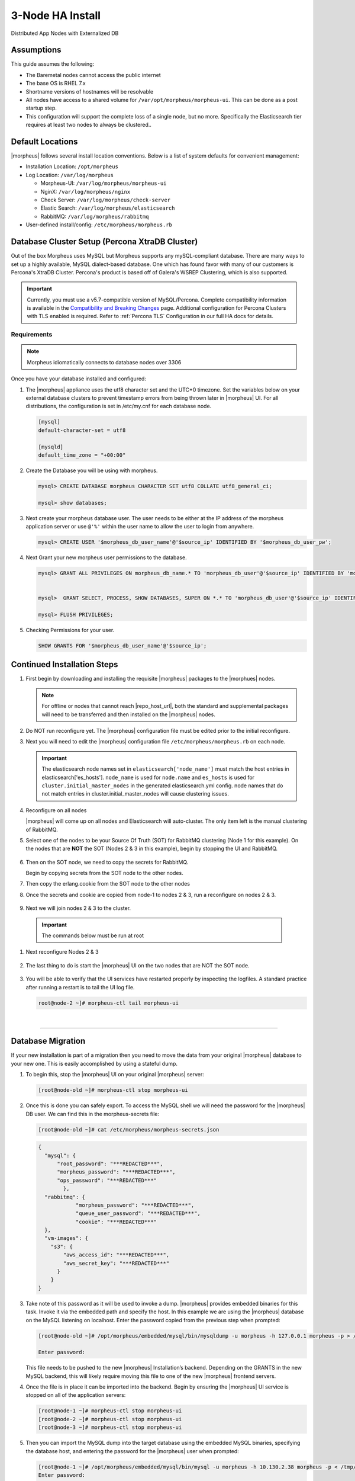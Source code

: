 .. _3nodeinstall:

3-Node HA Install
^^^^^^^^^^^^^^^^^

Distributed App Nodes with Externalized DB

Assumptions
```````````

This guide assumes the following:

- The Baremetal nodes cannot access the public internet
- The base OS is RHEL 7.x
- Shortname versions of hostnames will be resolvable
- All nodes have access to a shared volume for ``/var/opt/morpheus/morpheus-ui``. This can be done as a post startup step.
- This configuration will support the complete loss of a single node, but no more.  Specifically the Elasticsearch tier requires at least two nodes to always be clustered..

.. image:: /images/arch/morpheus-3node-arch-2.png
    :alt: Morpheus 3-Node HA Architecture

Default Locations
``````````````````

|morpheus| follows several install location conventions. Below is a list of system defaults for convenient management:

* Installation Location: ``/opt/morpheus``
* Log Location: ``/var/log/morpheus``

  * Morpheus-UI: ``/var/log/morpheus/morpheus-ui``
  * NginX: ``/var/log/morpheus/nginx``
  * Check Server: ``/var/log/morpheus/check-server``
  * Elastic Search: ``/var/log/morpheus/elasticsearch``
  * RabbitMQ: ``/var/log/morpheus/rabbitmq``

*  User-defined install/config: ``/etc/morpheus/morpheus.rb``

Database Cluster Setup (Percona XtraDB Cluster)
```````````````````````````````````````````````

Out of the box Morpheus uses MySQL but Morpheus supports any mySQL-compliant database. There are many ways to set up a highly available, MySQL dialect-based database. One which has found favor with many of our customers is Percona's XtraDB Cluster.  Percona's product is based off of Galera's WSREP Clustering, which is also supported.

.. important:: Currently, you must use a v5.7-compatible version of MySQL/Percona. Complete compatibility information is available in the `Compatibility and Breaking Changes <https://docs.morpheusdata.com/en/latest/release_notes/compatibility.html>`_ page. Additional configuration for Percona Clusters with TLS enabled is required. Refer to :ref:`Percona TLS` Configuration in our full HA docs for details.

Requirements
............

.. NOTE:: Morpheus idiomatically connects to database nodes over 3306

Once you have your database installed and configured:

#. The |morpheus| appliance uses the utf8 character set and the UTC+0 timezone. Set the variables below on your external database clusters to prevent timestamp errors from being thrown later in |morpheus| UI. For all distributions, the configuration is set in /etc/my.cnf for each database node.

   .. code-block:: bash

    [mysql]
    default-character-set = utf8

    [mysqld]
    default_time_zone = "+00:00"

#. Create the Database you will be using with morpheus.

   .. code-block:: bash

    mysql> CREATE DATABASE morpheus CHARACTER SET utf8 COLLATE utf8_general_ci;

    mysql> show databases;

#. Next create your morpheus database user. The user needs to be either at the IP address of the morpheus application server or use ``@'%'`` within the user name to allow the user to login from anywhere.

   .. code-block:: bash

    mysql> CREATE USER '$morpheus_db_user_name'@'$source_ip' IDENTIFIED BY '$morpheus_db_user_pw';

#. Next Grant your new morpheus user permissions to the database.

   .. code-block:: bash

    mysql> GRANT ALL PRIVILEGES ON morpheus_db_name.* TO 'morpheus_db_user'@'$source_ip' IDENTIFIED BY 'morpheus_db_user_pw' with grant option;


    mysql>  GRANT SELECT, PROCESS, SHOW DATABASES, SUPER ON *.* TO 'morpheus_db_user'@'$source_ip' IDENTIFIED BY 'morpheus_db_user_pw';

    mysql> FLUSH PRIVILEGES;

#. Checking Permissions for your user.

   .. code-block:: bash

    SHOW GRANTS FOR '$morpheus_db_user_name'@'$source_ip';

Continued Installation Steps
````````````````````````````

#. First begin by downloading and installing the requisite |morpheus| packages to the |morphues| nodes.

   .. note:: For offline or nodes that cannot reach |repo_host_url|, both the standard and supplemental packages will need to be transferred and then installed on the |morpheus| nodes.
	
   .. content-tabs::

     .. tab-container:: tab1
        :title: All Nodes
          
         .. code-block:: bash

          [root@node-(1/2/3) ~]# wget https://example/path/morpheus-appliance-ver-1.el7.x86_64.rpm
          [root@node-(1/2/3) ~]# rpm -i morpheus-appliance-offline-ver-1.noarch.rpm
        
#. Do NOT run reconfigure yet. The |morpheus| configuration file must be edited prior to the initial reconfigure.
      
#. Next you will need to edit the |morpheus| configuration file ``/etc/morpheus/morpheus.rb`` on each node.

   .. content-tabs::

     .. tab-container:: tab1
          :title: Node 1
     
           **Node 1**

           .. code-block:: bash

             appliance_url 'https://morpheus1.localdomain'
             elasticsearch['es_hosts'] = {'10.100.10.121' => 9200, '10.100.10.122' => 9200, '10.100.10.123' => 9200}
             elasticsearch['node_name'] = '10.100.10.121'
             elasticsearch['host'] = '0.0.0.0'
             rabbitmq['host'] = '0.0.0.0'
             rabbitmq['nodename'] = 'rabbit@node01'
             mysql['enable'] = false
             mysql['host'] = '10.100.10.111'
             mysql['morpheus_db'] = 'morpheusdb'
             mysql['morpheus_db_user'] = 'morpheus'
             mysql['morpheus_password'] = 'password'

     .. tab-container:: tab2
        :title: Node 2
     
           Node 2

           .. code-block:: bash

            appliance_url 'https://morpheus2.localdomain'
            elasticsearch['es_hosts'] = {'10.100.10.121' => 9200, '10.100.10.122' => 9200, '10.100.10.123' => 9200}
            elasticsearch['node_name'] = '10.100.10.122'
            elasticsearch['host'] = '0.0.0.0'
            rabbitmq['host'] = '0.0.0.0'
            rabbitmq['nodename'] = 'rabbit@node02'
            mysql['enable'] = false
            mysql['host'] = '10.100.10.111'
            mysql['morpheus_db'] = 'morpheusdb'
            mysql['morpheus_db_user'] = 'morpheus'
            mysql['morpheus_password'] = 'password'

     .. tab-container:: tab3
        :title: Node 3

           Node 3

           .. code-block:: bash

            appliance_url 'https://morpheus3.localdomain'
            elasticsearch['es_hosts'] = {'10.100.10.121' => 9200, '10.100.10.122' => 9200, '10.100.10.123' => 9200}
            elasticsearch['node_name'] = '10.100.10.123'
            elasticsearch['host'] = '0.0.0.0'
            rabbitmq['host'] = '0.0.0.0'
            rabbitmq['nodename'] = 'rabbit@node03'
            mysql['enable'] = false
            mysql['host'] = '10.100.10.111'
            mysql['morpheus_db'] = 'morpheusdb'
            mysql['morpheus_db_user'] = 'morpheus'
            mysql['morpheus_password'] = 'password'


   .. important:: The elasticsearch node names set in ``elasticsearch['node_name']`` must match the host entries in elasticsearch['es_hosts']. ``node_name`` is used for ``node.name`` and ``es_hosts`` is used for ``cluster.initial_master_nodes`` in the generated elasticsearch.yml config. node names that do not match entries in cluster.initial_master_nodes will cause clustering issues.

#. Reconfigure on all nodes

   .. content-tabs::

     .. tab-container:: tab1
         :title: All Nodes
     
         .. code-block:: bash

          [root@node-[1/2/3] ~] morpheus-ctl reconfigure

   |morpheus| will come up on all nodes and Elasticsearch will auto-cluster. The only item left is the manual clustering of RabbitMQ.

#. Select one of the nodes to be your Source Of Truth (SOT) for RabbitMQ clustering (Node 1 for this example). On the nodes that are **NOT** the SOT (Nodes 2 & 3 in this example), begin by stopping the UI and RabbitMQ.

    .. content-tabs::

      .. tab-container:: tab1
           :title: Node 2
           
           .. code-block:: bash

            [root@node-2 ~] morpheus-ctl stop morpheus-ui
            [root@node-2 ~] source /opt/morpheus/embedded/rabbitmq/.profile
            [root@node-2 ~] rabbitmqctl stop_app
            [root@node-2 ~] morpheus-ctl stop rabbitmq
            
      .. tab-container:: tab2
           :title: Node 3
           
           .. code-block:: bash

            [root@node-3 ~] morpheus-ctl stop morpheus-ui
            [root@node-3 ~] source /opt/morpheus/embedded/rabbitmq/.profile
            [root@node-3 ~] rabbitmqctl stop_app
            [root@node-3 ~] morpheus-ctl stop rabbitmq

#. Then on the SOT node, we need to copy the secrets for RabbitMQ.

   Begin by copying secrets from the SOT node to the other nodes.

   .. content-tabs::

     .. tab-container:: tab1
          :title: Node 1
          
       .. code-block:: bash

        [root@node-1 ~] cat /etc/morpheus/morpheus-secrets.json

          "rabbitmq": {
            "morpheus_password": "***REDACTED***",
            "queue_user_password": "***REDACTED***",
            "cookie": "***REDACTED***"
          },
    
     .. tab-container:: tab2
         :title: Node 2
         
       .. code-block:: bash

         [root@node-2 ~] vi /etc/morpheus/morpheus-secrets.json

           "rabbitmq": {
             "morpheus_password": "***node-1_morpheus_password***",
             "queue_user_password": "***node-1_queue_user_password***",
             "cookie": "***node-1_cookie***"
           },
  
     .. tab-container:: tab3
         :title: Node 3
         
       .. code-block:: bash

         [root@node-3 ~] vi /etc/morpheus/morpheus-secrets.json

           "rabbitmq": {
             "morpheus_password": "***node-1_morpheus_password***",
             "queue_user_password": "***node-1_queue_user_password***",
             "cookie": "***node-1_cookie***"
           },
               
#. Then copy the erlang.cookie from the SOT node to the other nodes

   .. content-tabs::

     .. tab-container:: tab1
          :title: Node 1
          
       .. code-block:: bash

        [root@node-1 ~] cat /opt/morpheus/embedded/rabbitmq/.erlang.cookie

        # 754363AD864649RD63D28
    
     .. tab-container:: tab2
         :title: Node 2
         
       .. code-block:: bash

         [root@node-2 ~] vi /opt/morpheus/embedded/rabbitmq/.erlang.cookie

         # node-1_erlang_cookie
  
     .. tab-container:: tab3
         :title: Node 3
         
         .. code-block:: bash

           [root@node-3 ~] vi /opt/morpheus/embedded/rabbitmq/.erlang.cookie

           # node-1_erlang_cookie

#. Once the secrets and cookie are copied from node-1 to nodes 2 & 3, run a reconfigure on nodes 2 & 3.

    .. content-tabs::

      .. tab-container:: tab1
           :title: Node 2
           
           .. code-block:: bash

            [root@node-2 ~] morpheus-ctl reconfigure

      .. tab-container:: tab2
           :title: Node 3
           
           .. code-block:: bash

            [root@node-3 ~] morpheus-ctl reconfigure

#. Next we will join nodes 2 & 3 to the cluster.

  .. IMPORTANT:: The commands below must be run at root
  
  .. content-tabs::

    .. tab-container:: tab1
         :title: Node 2
         
         .. code-block:: bash

         [root@node-2 ~]# morpheus-ctl stop rabbitmq
         [root@node-2 ~]# morpheus-ctl start rabbitmq
         [root@node-2 ~]# source /opt/morpheus/embedded/rabbitmq/.profile
         [root@node-2 ~]# rabbitmqctl stop_app

         Stopping node 'rabbit@node-2' ...

         [root@node-2 ~]# rabbitmqctl join_cluster rabbit@node-1

         Clustering node 'rabbit@node-2' with 'rabbit@node-1' ...

         [root@node-2 ~]# rabbitmqctl start_app

         Starting node 'rabbit@node-2' ...
         
         [root@node-2 ~]#

    .. tab-container:: tab2
         :title: Node 3
         
         .. code-block:: bash

         [root@node-3 ~]# morpheus-ctl stop rabbitmq
         [root@node-3 ~]# morpheus-ctl start rabbitmq
         [root@node-3 ~]# source /opt/morpheus/embedded/rabbitmq/.profile
         [root@node-3 ~]# rabbitmqctl stop_app

         Stopping node 'rabbit@node-3' ...

         [root@node-3 ~]# rabbitmqctl join_cluster rabbit@node-1

         Clustering node 'rabbit@node-3' with 'rabbit@node-1' ...

         [root@node-3 ~]# rabbitmqctl start_app

         Starting node 'rabbit@node-3' ...
        
         [root@node-3 ~]#

     .. NOTE::

        If you receive an error ``unable to connect to epmd (port 4369) on node-1: nxdomain (non-existing domain)`` make sure to add all IPs and short (non-fqdn) hostnames to the ``etc/hosts`` file to ensure each node can resolve the other hostnames.
            
#. Next reconfigure Nodes 2 & 3

    .. content-tabs::

      .. tab-container:: tab1
           :title: Node 2
           
           .. code-block:: bash

            [root@node-2 ~] morpheus-ctl reconfigure

      .. tab-container:: tab2
           :title: Node 3
           
           .. code-block:: bash

            [root@node-3 ~] morpheus-ctl reconfigure

#. The last thing to do is start the |morpheus| UI on the two nodes that are NOT the SOT node.

    .. content-tabs::

      .. tab-container:: tab1
           :title: Node 2
           
           .. code-block:: bash

            [root@node-2 ~] morpheus-ctl start morpheus-ui

      .. tab-container:: tab2
           :title: Node 3
           
           .. code-block:: bash

            [root@node-3 ~] morpheus-ctl start morpheus-ui


#. You will be able to verify that the UI services have restarted properly by inspecting the logfiles. A standard practice after running a restart is to tail the UI log file.

   .. code-block:: bash

      root@node-2 ~]# morpheus-ctl tail morpheus-ui


..
  #. Lastly, we need to ensure that Elasticsearch is configured in such a way as to support a quorum of 2. We need to do this step on EVERY NODE.

     .. code-block:: bash

        [root@node-2 ~]# echo "discovery.zen.minimum_master_nodes: 2" >> /opt/morpheus/embedded/elasticsearch/config/elasticsearch.yml
        [root@node-2 ~]# morpheus-ctl restart elasticsearch


     .. NOTE::
         For moving ``/var/opt/morpheus/morpheus-ui`` files into a shared volume make sure ALL |morpheus| services on ALL three nodes are down before you begin.

     .. code-block:: bash

      [root@node-1 ~]# morpheus-ctl stop

  #. Permissions are as important as is content, so make sure to preserve directory contents to the shared volume.

  #. Subsequently you can start all |morpheus| services on all three nodes and tail the |morpheus| UI log file to inspect errors.

|

-----

Database Migration
``````````````````

If your new installation is part of a migration then you need to move the data from your original |morpheus| database to your new one. This is easily accomplished by using a stateful dump.

#. To begin this, stop the |morpheus| UI on your original |morpheus| server:

   .. code-block:: bash

    [root@node-old ~]# morpheus-ctl stop morpheus-ui

#. Once this is done you can safely export. To access the MySQL shell we will need the password for the |morpheus| DB user. We can find this in the morpheus-secrets file:

   .. code-block:: bash

    [root@node-old ~]# cat /etc/morpheus/morpheus-secrets.json

   .. code-block:: json

        {
          "mysql": {
              "root_password": "***REDACTED***",
              "morpheus_password": "***REDACTED***",
              "ops_password": "***REDACTED***"
                },
          "rabbitmq": {
                    "morpheus_password": "***REDACTED***",
                    "queue_user_password": "***REDACTED***",
                    "cookie": "***REDACTED***"
          },
          "vm-images": {
            "s3": {
                "aws_access_id": "***REDACTED***",
                "aws_secret_key": "***REDACTED***"
              }
            }
        }

#. Take note of this password as it will be used to invoke a dump. |morpheus| provides embedded binaries for this task. Invoke it via the embedded path and specify the host. In this example we are using the |morpheus| database on the MySQL listening on localhost. Enter the password copied from the previous step when prompted:

   .. code-block:: bash

      [root@node-old ~]# /opt/morpheus/embedded/mysql/bin/mysqldump -u morpheus -h 127.0.0.1 morpheus -p > /tmp/morpheus_backup.sql

      Enter password:

   This file needs to be pushed to the new |morpheus| Installation’s backend. Depending on the GRANTS in the new MySQL backend, this will likely require moving this file to one of the new |morpheus| frontend servers.

#. Once the file is in place it can be imported into the backend. Begin by ensuring the |morpheus| UI service is stopped on all of the application servers:

   .. code-block:: bash

    [root@node-1 ~]# morpheus-ctl stop morpheus-ui
    [root@node-2 ~]# morpheus-ctl stop morpheus-ui
    [root@node-3 ~]# morpheus-ctl stop morpheus-ui

#. Then you can import the MySQL dump into the target database using the embedded MySQL binaries, specifying the database host, and entering the password for the |morpheus| user when prompted:

   .. code-block:: bash

    [root@node-1 ~]# /opt/morpheus/embedded/mysql/bin/mysql -u morpheus -h 10.130.2.38 morpheus -p < /tmp/morpheus_backup.sql
    Enter password:

|

-------

Recovery
````````

If a node happens to crash most of the time |morpheus| will start upon boot of the server and the services will self-recover. However, there can be cases where RabbitMQ and Elasticsearch are unable to recover in a clean fashion and it require minor manual intervention. Regardless, it is considered best practice when recovering a restart to perform some manual health checks.

.. code-block:: bash

   [root@node-1 ~]# morpheus-ctl status
   run: check-server: (pid 17808) 7714s; run: log: (pid 549) 8401s
   run: elasticsearch: (pid 19207) 5326s; run: log: (pid 565) 8401s
   run: guacd: (pid 601) 8401s; run: log: (pid 573) 8401s
   run: morpheus-ui: (pid 17976) 7633s; run: log: (pid 555) 8401s
   run: nginx: (pid 581) 8401s; run: log: (pid 544) 8401s
   run: rabbitmq: (pid 17850) 7708s; run: log: (pid 542) 8401s


But, a status can report false positives if, say, RabbitMQ is in a boot loop or Elasticsearch is up, but not able to join the cluster. It is always advisable to tail the logs of the services to investigate their health.

.. code-block:: bash

  [root@node-1 ~]# morpheus-ctl tail rabbitmq
  [root@node-1 ~]# morpheus-ctl tail elasticsearch


To minimize disruption to the user interface, it is advisable to remedy Elasticsearch clustering first. Due to write locking in Elasticsearch it can be required to restart other nodes in the cluster to allow the recovering node to join. Begin by determining which Elasticsearch node became the master during the outage. On one of the two other nodes (not the recovered node):

.. code-block:: bash

   [root@node-2 ~]# curl localhost:9200/_cat/nodes
   node-1 10.100.10.121 7 47 0.21 d * morpheus1
   localhost 127.0.0.1 4 30 0.32 d m morpheus2

The master is determined by identifying the row with the ``‘*’`` in it. SSH to this node (if different) and restart Elasticsearch.

.. code-block:: bash

   [root@node-1 ~]# morpheus-ctl restart elasticsearch

Go to the other of the two ‘up’ nodes and run the curl command again. If the output contains three nodes then Elasticsearch has been recovered and you can move on to re-clustering RabbitMQ. Otherwise you will see output that contains only the node itself:

.. code-block:: bash

   [root@node-2 ~]# curl localhost:9200/_cat/nodes
   localhost 127.0.0.1 4 30 0.32 d * morpheus2

If this is the case then restart Elasticsearch on this node as well:

.. code-block:: bash

   [root@node-2 ~]# morpheus-ctl restart elasticsearch

After this you should be able to run the curl command and see all three nodes have rejoined the cluster:

.. code-block:: bash

   [root@node-2 ~]# curl localhost:9200/_cat/nodes
   node-1 10.100.10.121 9 53 0.31 d * morpheus1
   localhost 127.0.0.1 7 32 0.22 d m morpheus2
   node-3 10.100.10.123 3 28 0.02 d m morpheus3

The most frequent case of restart errors for RabbitMQ is with epmd failing to restart. |morpheus|’s recommendation is to ensure the epmd process is running and daemonized by starting it:

.. code-block:: bash

   [root@node-1 ~]# /opt/morpheus/embedded/lib/erlang/erts-5.10.4/bin/epmd -daemon

And then restarting RabbitMQ:

.. code-block:: bash

   [root@node-1 ~]# morpheus-ctl restart rabbitmq

And then restarting the |morpheus| UI service:

.. code-block:: bash

   [root@node-1 ~]# morpheus-ctl restart morpheus-ui

Again, it is always advisable to monitor the startup to ensure the |morpheus| Application is starting without error:

.. code-block:: bash

   [root@node-1 ~]# morpheus-ctl tail morpheus-ui

Recovery Thoughts/Further Discussion: If |morpheus| UI cannot connect to RabbitMQ, Elasticsearch or the database tier it will fail to start. The |morpheus| UI logs can indicate if this is the case.

Aside from RabbitMQ, there can be issues with false positives concerning Elasticsearch’s running status. The biggest challenge with Elasticsearch, for instance, is that a restarted node has trouble joining the ES cluster. This is fine in the case of ES, though, because the minimum_master_nodes setting will not allow the un-joined singleton to be consumed until it joins. |morpheus| will still start if it can reach the other two ES hosts, which are still clustered.

The challenge with RabbitMQ is that it is load balanced behind |morpheus| for requests, but each |morpheus| application server needs to boostrap the RabbitMQ tied into it. Thus, if it cannot reach its own RabbitMQ startup for it will fail.

Similarly, if a |morpheus| UI service cannot reach the database, startup will fail. However, if the database is externalized and failover is configured for Master/Master, then there should be ample opportunity for |morpheus| to connect to the database tier.

Because |morpheus| can start even though the Elasticsearch node on the same host fails to join the cluster, it is advisable to investigate the health of ES on the restarted node after the services are up. This can be done by accessing the endpoint with curl and inspecting the output. The status should be “green” and number of nodes should be “3”:

.. code-block:: bash

   [root@node-1 ~]# curl localhost:9200/_cluster/health?pretty=true
   {
   "cluster_name" : "morpheus",
   "status" : "green",
   "timed_out" : false,
   "number_of_nodes" : 3,
   "number_of_data_nodes" : 3,
   "active_primary_shards" : 110,
   "active_shards" : 220,
   "relocating_shards" : 0,
   "initializing_shards" : 0,
   "unassigned_shards" : 0,
   "number_of_pending_tasks" : 0,
   "number_of_in_flight_fetch" : 0
   }

If this is not the case it is worth investigating the Elasticsearch logs to understand why the singleton node is having trouble joining the cluster. These can be found at ``/var/log/morpheus/elasticsearch/current``

Outside of these stateful tiers, the “morpheus-ctl status” command will not output a “run” status unless the service is successfully running. If a stateless service reports a failure to run, the logs should be investigated and/or sent to |morpheus| for additional support. Logs for all |morpheus| embedded services are found in ``/var/log/morpheus``.
